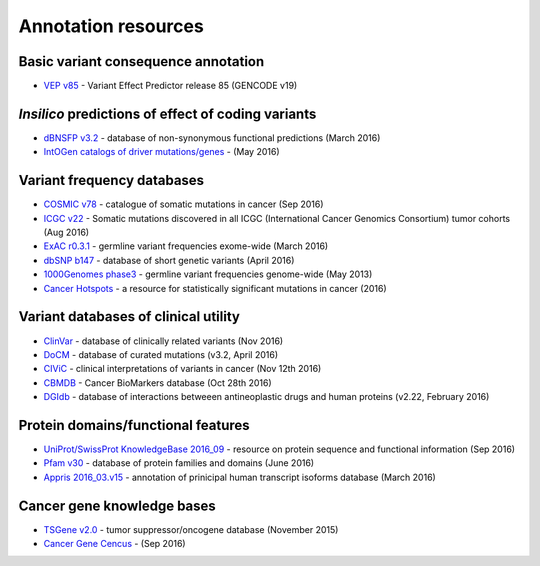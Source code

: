 Annotation resources
--------------------

Basic variant consequence annotation
~~~~~~~~~~~~~~~~~~~~~~~~~~~~~~~~~~~~

-  `VEP v85 <http://www.ensembl.org/info/docs/tools/vep/index.html>`__ -
   Variant Effect Predictor release 85 (GENCODE v19)

*Insilico* predictions of effect of coding variants
~~~~~~~~~~~~~~~~~~~~~~~~~~~~~~~~~~~~~~~~~~~~~~~~~~~

-  `dBNSFP v3.2 <https://sites.google.com/site/jpopgen/dbNSFP>`__ -
   database of non-synonymous functional predictions (March 2016)
-  `IntOGen catalogs of driver
   mutations/genes <https://www.intogen.org/downloads>`__ - (May 2016)

Variant frequency databases
~~~~~~~~~~~~~~~~~~~~~~~~~~~

-  `COSMIC v78 <http://cancer.sanger.ac.uk/cosmic/>`__ - catalogue of
   somatic mutations in cancer (Sep 2016)
-  `ICGC v22 <https://dcc.icgc.org/>`__ - Somatic mutations discovered
   in all ICGC (International Cancer Genomics Consortium) tumor cohorts
   (Aug 2016)
-  `ExAC r0.3.1 <http://exac.broadinstitute.org/>`__ - germline variant
   frequencies exome-wide (March 2016)
-  `dbSNP b147 <http://www.ncbi.nlm.nih.gov/SNP/>`__ - database of short
   genetic variants (April 2016)
-  `1000Genomes
   phase3 <ftp://ftp.1000genomes.ebi.ac.uk/vol1/ftp/release/20130502/>`__
   - germline variant frequencies genome-wide (May 2013)
-  `Cancer Hotspots <http://cancerhotspots.org>`__ - a resource for
   statistically significant mutations in cancer (2016)

Variant databases of clinical utility
~~~~~~~~~~~~~~~~~~~~~~~~~~~~~~~~~~~~~

-  `ClinVar <http://www.ncbi.nlm.nih.gov/clinvar/>`__ - database of
   clinically related variants (Nov 2016)
-  `DoCM <http://docm.genome.wustl.edu>`__ - database of curated
   mutations (v3.2, April 2016)
-  `CIViC <http://civic.genome.wustl.edu>`__ - clinical interpretations
   of variants in cancer (Nov 12th 2016)
-  `CBMDB <http://www.cancergenomeinterpreter.org/biomarkers>`__ -
   Cancer BioMarkers database (Oct 28th 2016)
-  `DGIdb <http://dgidb.genome.wustl.edu>`__ - database of interactions
   betweeen antineoplastic drugs and human proteins (v2.22, February
   2016)

Protein domains/functional features
~~~~~~~~~~~~~~~~~~~~~~~~~~~~~~~~~~~

-  `UniProt/SwissProt KnowledgeBase 2016\_09 <http://www.uniprot.org>`__
   - resource on protein sequence and functional information (Sep 2016)
-  `Pfam v30 <http://pfam.xfam.org>`__ - database of protein families
   and domains (June 2016)
-  `Appris 2016\_03.v15 <http://appris.bioinfo.cnio.es/#/>`__ -
   annotation of prinicipal human transcript isoforms database (March
   2016)

Cancer gene knowledge bases
~~~~~~~~~~~~~~~~~~~~~~~~~~~

-  `TSGene v2.0 <http://bioinfo.mc.vanderbilt.edu/TSGene/>`__ - tumor
   suppressor/oncogene database (November 2015)
-  `Cancer Gene Cencus <http://cancer.sanger.ac.uk/cosmic/>`__ - (Sep
   2016)
